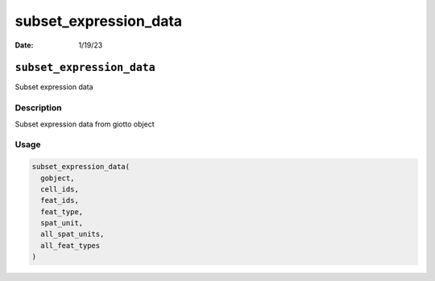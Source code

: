======================
subset_expression_data
======================

:Date: 1/19/23

``subset_expression_data``
==========================

Subset expression data

Description
-----------

Subset expression data from giotto object

Usage
-----

.. code:: r

   subset_expression_data(
     gobject,
     cell_ids,
     feat_ids,
     feat_type,
     spat_unit,
     all_spat_units,
     all_feat_types
   )
